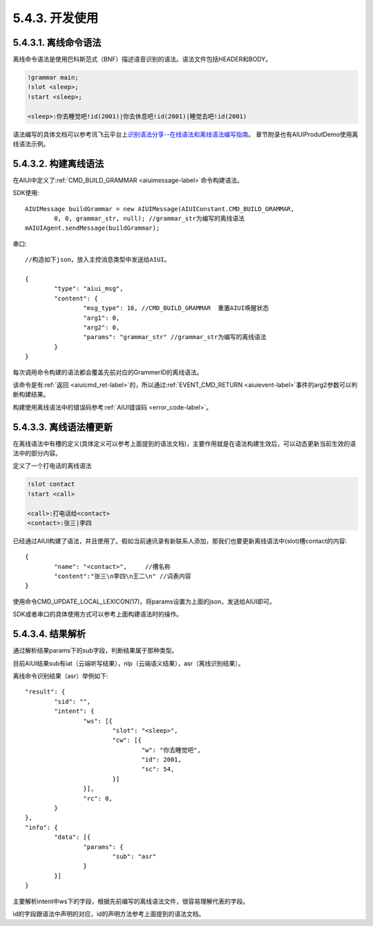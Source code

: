 5.4.3. 开发使用
-----------------

5.4.3.1. 离线命令语法
^^^^^^^^^^^^^^^^^^^^^^^

离线命令语法是使用巴科斯范式（BNF）描述语音识别的语法。语法文件包括HEADER和BODY。

.. code-block:: none 

	!grammar main;
	!slot <sleep>;
	!start <sleep>;

	<sleep>:你去睡觉吧!id(2001)|你去休息吧!id(2001)|睡觉去吧!id(2001)
	
语法编写的具体文档可以参考讯飞云平台上\ `识别语法分享--在线语法和离线语法编写指南 <http://bbs.xfyun.cn/forum.php?mod=viewthread&tid=7595>`_。
章节附录也有AIUIProdutDemo使用离线语法示例。

5.4.3.2. 构建离线语法
^^^^^^^^^^^^^^^^^^^^^^

在AIUI中定义了\ :ref:`CMD_BUILD_GRAMMAR <aiuimessage-label>`\ 命令构建语法。


SDK使用::

	AIUIMessage buildGrammar = new AIUIMessage(AIUIConstant.CMD_BUILD_GRAMMAR, 
		0, 0, grammar_str, null); //grammar_str为编写的离线语法
	mAIUIAgent.sendMessage(buildGrammar);
	
串口::

		//构造如下json，放入主控消息类型中发送给AIUI。

		{
			"type": "aiui_msg",
			"content": {
				"msg_type": 16, //CMD_BUILD_GRAMMAR  重置AIUI唤醒状态
				"arg1": 0,
				"arg2": 0,
				"params": "grammar_str" //grammar_str为编写的离线语法
			}
		}
		
每次调用命令构建的语法都会覆盖先前对应的GrammerID的离线语法。

该命令是有\ :ref:`返回 <aiuicmd_ret-label>`\ 的，所以通过\ :ref:`EVENT_CMD_RETURN <aiuievent-label>`\ 
事件的arg2参数可以判断构建结果。

构建使用离线语法中的错误码参考\ :ref:`AIUI错误码 <error_code-label>`\ 。

5.4.3.3. 离线语法槽更新
^^^^^^^^^^^^^^^^^^^^^^^^

在离线语法中有槽的定义(具体定义可以参考上面提到的语法文档)，主要作用就是在语法构建生效后，可以动态更新当前生效的语法中的部分内容。

定义了一个打电话的离线语法

.. code-block:: none 

	!slot contact
	!start <call>

	<call>:打电话给<contact>
	<contact>:张三|李四
	
已经通过AIUI构建了语法，并且使用了。假如当前通讯录有新联系人添加，那我们也要更新离线语法中(slot)槽contact的内容::

	{
		"name": "<contact>",     //槽名称
		"content":"张三\n李四\n王二\n" //词表内容
	}
	
使用命令CMD_UPDATE_LOCAL_LEXICON(17)，将params设置为上面的json，发送给AIUI即可。

SDK或者串口的具体使用方式可以参考上面构建语法时的操作。

.. _asr_result-label:

5.4.3.4. 结果解析
^^^^^^^^^^^^^^^^^^

通过解析结果params下的sub字段，判断结果属于那种类型。

目前AIUI结果sub有iat（云端听写结果），nlp（云端语义结果），asr（离线识别结果）。

离线命令识别结果（asr）举例如下::

	"result": {
		"sid": "",
		"intent": {
			"ws": [{
				"slot": "<sleep>",
				"cw": [{
					"w": "你去睡觉吧",
					"id": 2001,
					"sc": 54,
				}]
			}],
			"rc": 0,
		}
	},
	"info": {
		"data": [{
			"params": {
				"sub": "asr"
			}
		}]
	}
	
主要解析intent中ws下的字段，根据先前编写的离线语法文件，很容易理解代表的字段。

id的字段跟语法中声明的对应，id的声明方法参考上面提到的语法文档。



